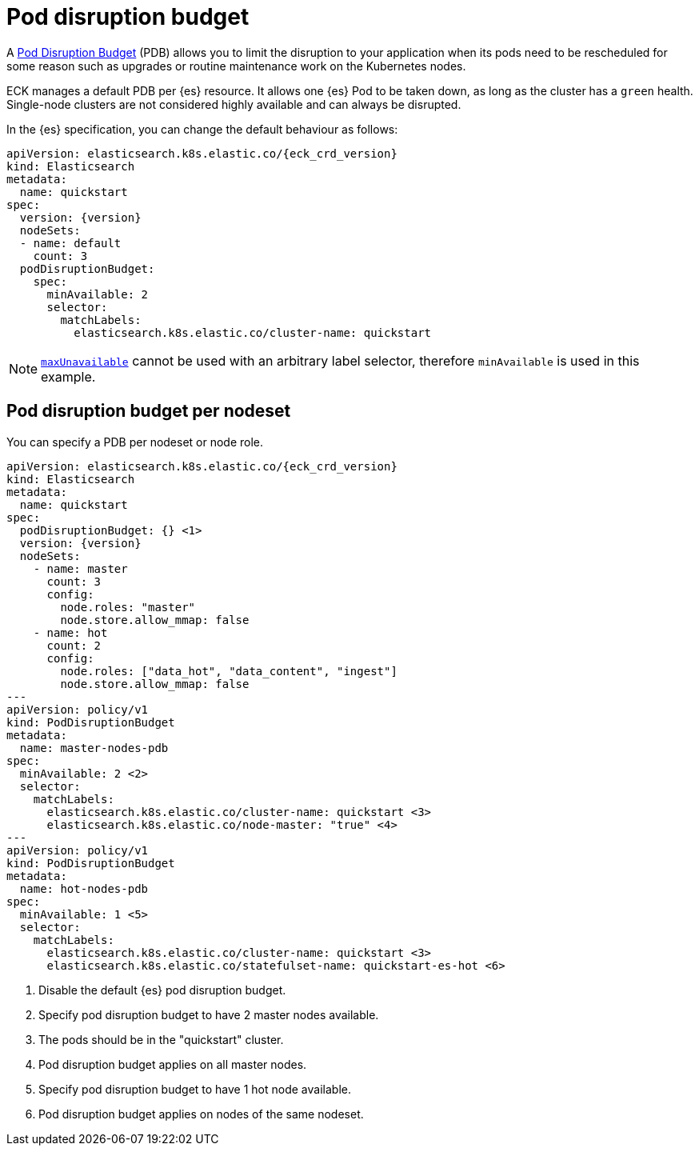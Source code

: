 :parent_page_id: elasticsearch-specification
:page_id: pod-disruption-budget
ifdef::env-github[]
****
link:https://www.elastic.co/guide/en/cloud-on-k8s/master/k8s-{parent_page_id}.html#k8s-{page_id}[View this document on the Elastic website]
****
endif::[]
[id="{p}-{page_id}"]
= Pod disruption budget

A link:https://kubernetes.io/docs/tasks/run-application/configure-pdb/[Pod Disruption Budget] (PDB) allows you to limit the disruption to your application when its pods need to be rescheduled for some reason such as upgrades or routine maintenance work on the Kubernetes nodes.

ECK manages a default PDB per {es} resource. It allows one {es} Pod to be taken down, as long as the cluster has a `green` health. Single-node clusters are not considered highly available and can always be disrupted.

In the {es} specification, you can change the default behaviour as follows:

[source,yaml,subs="attributes"]
----
apiVersion: elasticsearch.k8s.elastic.co/{eck_crd_version}
kind: Elasticsearch
metadata:
  name: quickstart
spec:
  version: {version}
  nodeSets:
  - name: default
    count: 3
  podDisruptionBudget:
    spec:
      minAvailable: 2
      selector:
        matchLabels:
          elasticsearch.k8s.elastic.co/cluster-name: quickstart
----

NOTE: link:https://kubernetes.io/docs/tasks/run-application/configure-pdb/#arbitrary-controllers-and-selectors[`maxUnavailable`] cannot be used with an arbitrary label selector, therefore `minAvailable` is used in this example.

[id="{p}-pdb-per-nodeset"]
== Pod disruption budget per nodeset

You can specify a PDB per nodeset or node role.

[source,yaml,subs="attributes,callouts"]
----
apiVersion: elasticsearch.k8s.elastic.co/{eck_crd_version}
kind: Elasticsearch
metadata:
  name: quickstart
spec:
  podDisruptionBudget: {} <1>
  version: {version}
  nodeSets:
    - name: master
      count: 3
      config:
        node.roles: "master"
        node.store.allow_mmap: false
    - name: hot
      count: 2
      config:
        node.roles: ["data_hot", "data_content", "ingest"]
        node.store.allow_mmap: false
---
apiVersion: policy/v1
kind: PodDisruptionBudget
metadata:
  name: master-nodes-pdb
spec:
  minAvailable: 2 <2>
  selector:
    matchLabels:
      elasticsearch.k8s.elastic.co/cluster-name: quickstart <3>
      elasticsearch.k8s.elastic.co/node-master: "true" <4>
---
apiVersion: policy/v1
kind: PodDisruptionBudget
metadata:
  name: hot-nodes-pdb
spec:
  minAvailable: 1 <5>
  selector:
    matchLabels:
      elasticsearch.k8s.elastic.co/cluster-name: quickstart <3>
      elasticsearch.k8s.elastic.co/statefulset-name: quickstart-es-hot <6>
----

<1> Disable the default {es} pod disruption budget.
<2> Specify pod disruption budget to have 2 master nodes available.
<3> The pods should be in the "quickstart" cluster.
<4> Pod disruption budget applies on all master nodes.
<5> Specify pod disruption budget to have 1 hot node available.
<6> Pod disruption budget applies on nodes of the same nodeset.
